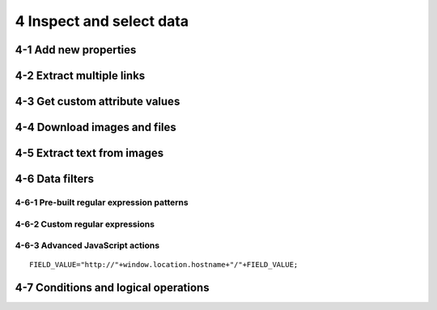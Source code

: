 4 Inspect and select data
=========================

.. image:: ../Images/Screenshot_8.png

.. image:: ../Images/Screenshot_9.png

.. image:: ../Images/Screenshot_1.png

4-1 Add new properties
----------------------

.. image:: ../Images/Screenshot_2.png

.. image:: ../Images/Screenshot_3.png

.. image:: ../Images/Screenshot_4.png

.. image:: ../Images/Screenshot_5.png

.. image:: ../Images/Screenshot_6.png

.. image:: ../Images/Screenshot_7.png

.. image:: ../Images/Screenshot_10.png

.. image:: ../Images/Screenshot_11.png

.. image:: ../Images/Screenshot_12.png

4-2 Extract multiple links
--------------------------

.. image:: ../Images/Screenshot_13.png

.. image:: ../Images/Screenshot_14.png

.. image:: ../Images/Screenshot_15.png

4-3 Get custom attribute values
-------------------------------

.. image:: ../Images/Screenshot_16.png

.. image:: ../Images/Screenshot_17.png

.. image:: ../Images/Screenshot_18.png

.. image:: ../Images/Screenshot_19.png

4-4 Download images and files
-----------------------------

.. image:: ../Images/Screenshot_292.png

.. image:: ../Images/Screenshot_293.png

.. image:: ../Images/Screenshot_298.png

.. image:: ../Images/Screenshot_299.png

.. image:: ../Images/Screenshot_294.png

.. image:: ../Images/Screenshot_295.png

.. image:: ../Images/Screenshot_296.png

.. image:: ../Images/Screenshot_297.png

4-5 Extract text from images
----------------------------

.. image:: ../Images/Screenshot_300.png

.. image:: ../Images/Screenshot_301.png

.. image:: ../Images/Screenshot_302.png

.. image:: ../Images/Screenshot_303.png

.. image:: ../Images/Screenshot_304.png

.. image:: ../Images/Screenshot_305.png

.. image:: ../Images/Screenshot_306.png

.. image:: ../Images/Screenshot_307.png

.. image:: ../Images/Screenshot_308.png

.. image:: ../Images/Screenshot_309.png

4-6 Data filters
----------------

4-6-1 Pre-built regular expression patterns
~~~~~~~~~~~~~~~~~~~~~~~~~~~~~~~~~~~~~~~~~~~

.. image:: ../Images/Screenshot_26.png

.. image:: ../Images/Screenshot_27.png

.. image:: ../Images/Screenshot_24.png

.. image:: ../Images/Screenshot_23.png

4-6-2 Custom regular expressions
~~~~~~~~~~~~~~~~~~~~~~~~~~~~~~~~

.. image:: ../Images/Screenshot_21.png

.. image:: ../Images/Screenshot_20.png

.. image:: ../Images/Screenshot_22.png

4-6-3 Advanced JavaScript actions
~~~~~~~~~~~~~~~~~~~~~~~~~~~~~~~~~

.. image:: ../Images/Screenshot_28.png

.. image:: ../Images/Screenshot_29.png

.. image:: ../Images/Screenshot_30.png

::

   FIELD_VALUE="http://"+window.location.hostname+"/"+FIELD_VALUE;

.. image:: ../Images/Screenshot_32.png

4-7 Conditions and logical operations
-------------------------------------

.. image:: ../Images/Screenshot_33.png

.. image:: ../Images/Screenshot_34.png

.. image:: ../Images/Screenshot_35.png

.. image:: ../Images/Screenshot_36.png

.. image:: ../Images/Screenshot_37.png

.. image:: ../Images/Screenshot_38.png
